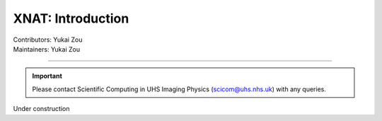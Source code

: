 .. _intro.rst:

==============================================
XNAT: Introduction
==============================================
| Contributors: Yukai Zou
| Maintainers: Yukai Zou

------------------------------------------

.. important::
   
   Please contact Scientific Computing in UHS Imaging Physics (scicom@uhs.nhs.uk) with any queries.

Under construction

